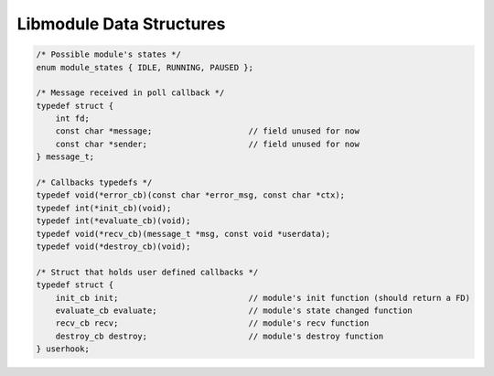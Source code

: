 Libmodule Data Structures
=========================

.. code::
    
    /* Possible module's states */
    enum module_states { IDLE, RUNNING, PAUSED };

    /* Message received in poll callback */
    typedef struct {
        int fd;
        const char *message;                    // field unused for now
        const char *sender;                     // field unused for now
    } message_t;

    /* Callbacks typedefs */
    typedef void(*error_cb)(const char *error_msg, const char *ctx);
    typedef int(*init_cb)(void);
    typedef int(*evaluate_cb)(void);
    typedef void(*recv_cb)(message_t *msg, const void *userdata);
    typedef void(*destroy_cb)(void);

    /* Struct that holds user defined callbacks */
    typedef struct {
        init_cb init;                           // module's init function (should return a FD)
        evaluate_cb evaluate;                   // module's state changed function
        recv_cb recv;                           // module's recv function
        destroy_cb destroy;                     // module's destroy function
    } userhook;
